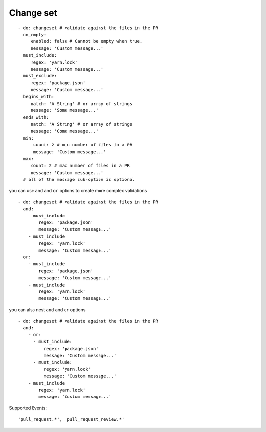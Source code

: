 Change set
^^^^^^^^^^^^^^

::

    - do: changeset # validate against the files in the PR
      no_empty:
         enabled: false # Cannot be empty when true.
         message: 'Custom message...'
      must_include:
         regex: 'yarn.lock'
         message: 'Custom message...'
      must_exclude:
         regex: 'package.json'
         message: 'Custom message...'
      begins_with:
         match: 'A String' # or array of strings
         message: 'Some message...'
      ends_with:
         match: 'A String' # or array of strings
         message: 'Come message...'
      min:
          count: 2 # min number of files in a PR
          message: 'Custom message...'
      max:
         count: 2 # max number of files in a PR
         message: 'Custom message...'
      # all of the message sub-option is optional

you can use ``and`` and ``or`` options to create more complex validations

::

    - do: changeset # validate against the files in the PR
      and:
        - must_include:
            regex: 'package.json'
            message: 'Custom message...'
        - must_include:
            regex: 'yarn.lock'
            message: 'Custom message...'
      or:
        - must_include:
            regex: 'package.json'
            message: 'Custom message...'
        - must_include:
            regex: 'yarn.lock'
            message: 'Custom message...'

you can also nest ``and`` and ``or`` options

::

    - do: changeset # validate against the files in the PR
      and:
        - or:
          - must_include:
              regex: 'package.json'
              message: 'Custom message...'
          - must_include:
              regex: 'yarn.lock'
              message: 'Custom message...'
        - must_include:
            regex: 'yarn.lock'
            message: 'Custom message...'


Supported Events:
::

    'pull_request.*', 'pull_request_review.*'